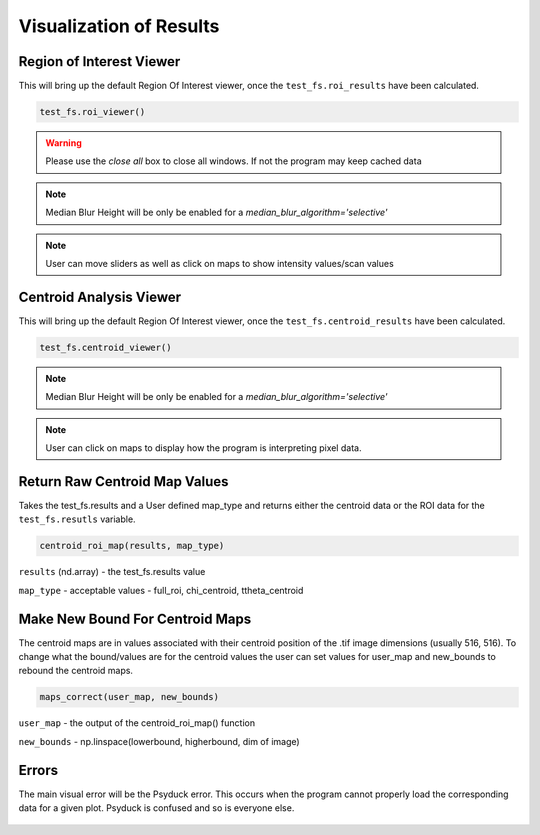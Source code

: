 Visualization of Results
========================

Region of Interest Viewer
-------------------------

This will bring up the default Region Of Interest viewer, once the ``test_fs.roi_results`` have been calculated.

.. code:: python

    test_fs.roi_viewer()


.. figure:: images/roi_viewer.png
    :scale: 50 %
    :align: center

.. warning:: Please use the `close all` box to close all windows. If not the program may keep cached data

.. note::

    Median Blur Height will be only be enabled for a `median_blur_algorithm='selective'`

.. note::

    User can move sliders as well as click on maps to show intensity values/scan values

Centroid Analysis Viewer
------------------------

This will bring up the default Region Of Interest viewer, once the ``test_fs.centroid_results`` have been calculated.

.. code:: python

    test_fs.centroid_viewer()

.. figure:: images/centroid_viewer.png
    :scale: 100 %
    :align: center

.. note::

    Median Blur Height will be only be enabled for a `median_blur_algorithm='selective'`

.. note::

    User can click on maps to display how the program is interpreting pixel data. 


Return Raw Centroid Map Values
------------------------------
Takes the test_fs.results and a User defined map_type and returns either the centroid data or the ROI data for the
``test_fs.resutls`` variable.

.. code:: python

    centroid_roi_map(results, map_type)


``results`` (nd.array) - the test_fs.results value

``map_type`` - acceptable values - full_roi, chi_centroid, ttheta_centroid


Make New Bound For Centroid Maps
--------------------------------

The centroid maps are in values associated with their centroid position of the .tif image dimensions (usually 516, 516).
To change what the bound/values are for the centroid values the user can set values for user_map and new_bounds to
rebound the centroid maps.

.. code:: python

    maps_correct(user_map, new_bounds)

``user_map`` - the output of the centroid_roi_map() function

``new_bounds`` - np.linspace(lowerbound, higherbound, dim of image)


Errors
------

The main visual error will be the Psyduck error. This occurs when the program cannot properly load
the corresponding data for a given plot. Psyduck is confused and so is everyone else.

.. figure:: images/psy.png
    :scale: 50 %
    :align: center

